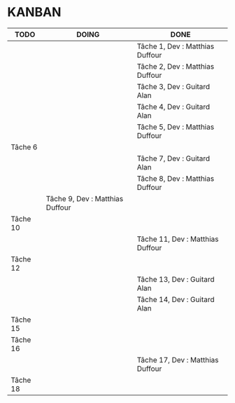 * KANBAN

| TODO     | DOING                           | DONE                             |
|----------+-------+----------------------------------|
|          |                                 | Tâche 1, Dev : Matthias Duffour  |
|          |                                 | Tâche 2, Dev : Matthias Duffour  |
|          |                                 | Tâche 3, Dev : Guitard Alan      |
|          |                                 | Tâche 4, Dev : Guitard Alan      |
|          |                                 | Tâche 5, Dev : Matthias Duffour  |
| Tâche 6  |                                 |                                  |
|          |                                 | Tâche 7, Dev : Guitard Alan      |
|          |                                 | Tâche 8, Dev : Matthias Duffour  |
|          | Tâche 9, Dev : Matthias Duffour |                                  |
| Tâche 10 |                                 |                                  |
|          |                                 | Tâche 11, Dev : Matthias Duffour |
| Tâche 12 |                                 |                                  |
|          |                                 | Tâche 13, Dev : Guitard Alan     |
|          |                                 | Tâche 14, Dev : Guitard Alan     |
| Tâche 15 |                                 |                                  |
| Tâche 16 |                                 |                                  |
|          |                                 | Tâche 17, Dev : Matthias Duffour |
| Tâche 18 |                                 |                                  |

       

